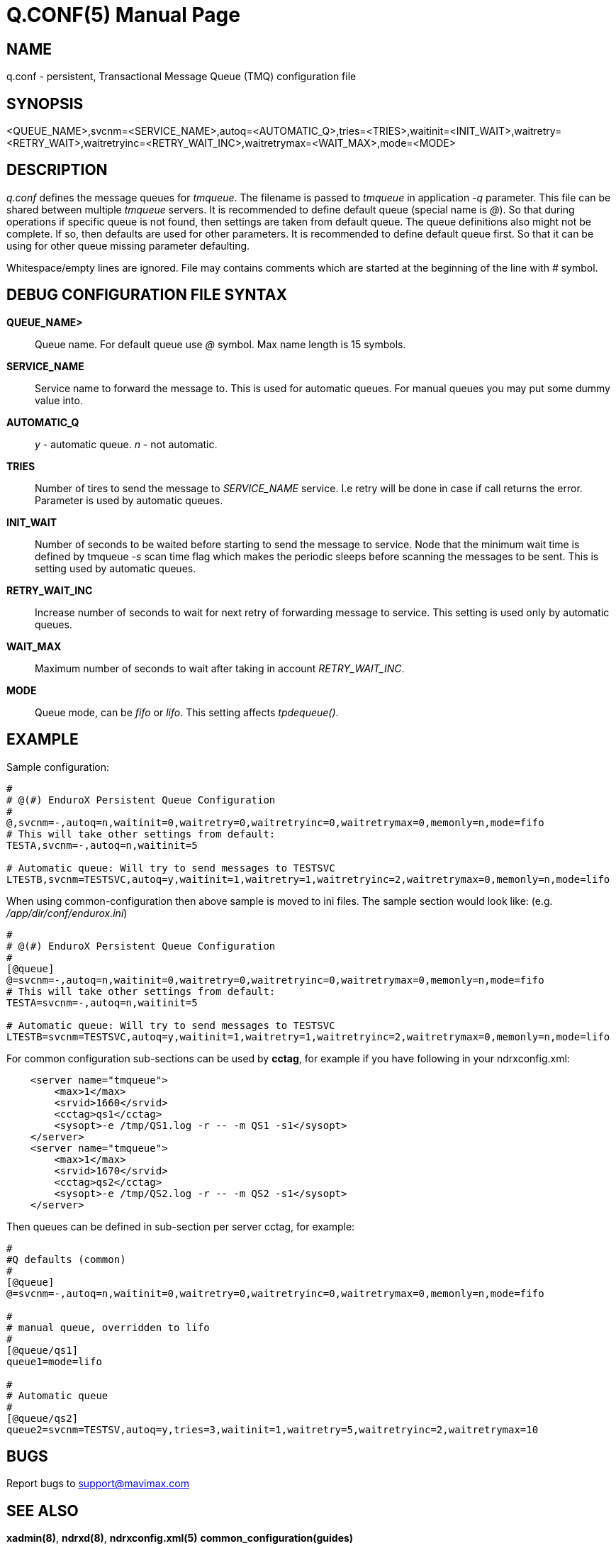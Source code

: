 Q.CONF(5)
=========
:doctype: manpage


NAME
----
q.conf - persistent, Transactional Message Queue (TMQ) configuration file


SYNOPSIS
--------
<QUEUE_NAME>,svcnm=<SERVICE_NAME>,autoq=<AUTOMATIC_Q>,tries=<TRIES>,waitinit=<INIT_WAIT>,waitretry=<RETRY_WAIT>,waitretryinc=<RETRY_WAIT_INC>,waitretrymax=<WAIT_MAX>,mode=<MODE>


DESCRIPTION
-----------
'q.conf' defines the message queues for 'tmqueue'. The filename is passed to 'tmqueue' in 
application '-q' parameter. This file can be shared between multiple 'tmqueue' servers.
It is recommended to define default queue (special name is '@'). So that during operations if
specific queue is not found, then settings are taken from default queue. The queue definitions
also might not be complete. If so, then defaults are used for other parameters. It is recommended
to define default queue first. So that it can be using for other queue missing parameter defaulting.

Whitespace/empty lines are ignored. File may contains comments which are started at the beginning of the
line with '#' symbol.


DEBUG CONFIGURATION FILE SYNTAX
-------------------------------

*QUEUE_NAME>*::
	Queue name. For default queue use '@' symbol. Max name length is 15 symbols.
*SERVICE_NAME*::
	Service name to forward the message to. This is used for automatic queues. For manual queues
	you may put some dummy value into. 
*AUTOMATIC_Q*::
	'y' - automatic queue. 'n' - not automatic.
*TRIES*::
	Number of tires to send the message to 'SERVICE_NAME' service. I.e retry will be done in case
	if call returns the error. Parameter is used by automatic queues.
*INIT_WAIT*::
	Number of seconds to be waited before starting to send the message to service. Node that
	the minimum wait time is defined by tmqueue '-s' scan time flag which makes the periodic sleeps
	before scanning the messages to be sent. This is setting used by automatic queues.
*RETRY_WAIT_INC*::
	Increase number of seconds to wait for next retry of forwarding message to service.
	This setting is used only by automatic queues.
*WAIT_MAX*::
	Maximum number of seconds to wait after taking in account 'RETRY_WAIT_INC'.
*MODE*::
	Queue mode, can be 'fifo' or 'lifo'. This setting affects 'tpdequeue()'.


EXAMPLE
-------

Sample configuration:
---------------------------------------------------------------------
#
# @(#) EnduroX Persistent Queue Configuration
#
@,svcnm=-,autoq=n,waitinit=0,waitretry=0,waitretryinc=0,waitretrymax=0,memonly=n,mode=fifo
# This will take other settings from default:
TESTA,svcnm=-,autoq=n,waitinit=5

# Automatic queue: Will try to send messages to TESTSVC
LTESTB,svcnm=TESTSVC,autoq=y,waitinit=1,waitretry=1,waitretryinc=2,waitretrymax=0,memonly=n,mode=lifo
---------------------------------------------------------------------

When using common-configuration then above sample is moved to ini files. The sample section would look like:
(e.g. '/app/dir/conf/endurox.ini')
---------------------------------------------------------------------
#
# @(#) EnduroX Persistent Queue Configuration
#
[@queue]
@=svcnm=-,autoq=n,waitinit=0,waitretry=0,waitretryinc=0,waitretrymax=0,memonly=n,mode=fifo
# This will take other settings from default:
TESTA=svcnm=-,autoq=n,waitinit=5

# Automatic queue: Will try to send messages to TESTSVC
LTESTB=svcnm=TESTSVC,autoq=y,waitinit=1,waitretry=1,waitretryinc=2,waitretrymax=0,memonly=n,mode=lifo
---------------------------------------------------------------------

For common configuration sub-sections can be used by *cctag*, for example if you have following in your
ndrxconfig.xml:

---------------------------------------------------------------------
    <server name="tmqueue">
        <max>1</max>
        <srvid>1660</srvid>
	<cctag>qs1</cctag>
        <sysopt>-e /tmp/QS1.log -r -- -m QS1 -s1</sysopt>
    </server>
    <server name="tmqueue">
        <max>1</max>
        <srvid>1670</srvid>
	<cctag>qs2</cctag>
        <sysopt>-e /tmp/QS2.log -r -- -m QS2 -s1</sysopt>
    </server>
---------------------------------------------------------------------

Then queues can be defined in sub-section per server cctag, for example:

---------------------------------------------------------------------

#
#Q defaults (common)
#
[@queue]
@=svcnm=-,autoq=n,waitinit=0,waitretry=0,waitretryinc=0,waitretrymax=0,memonly=n,mode=fifo

#
# manual queue, overridden to lifo
#
[@queue/qs1]
queue1=mode=lifo

#
# Automatic queue
#
[@queue/qs2]
queue2=svcnm=TESTSV,autoq=y,tries=3,waitinit=1,waitretry=5,waitretryinc=2,waitretrymax=10
---------------------------------------------------------------------

BUGS
----
Report bugs to support@mavimax.com

SEE ALSO
--------
*xadmin(8)*, *ndrxd(8)*, *ndrxconfig.xml(5)* *common_configuration(guides)*

COPYING
-------
(C) Mavimax, Ltd

